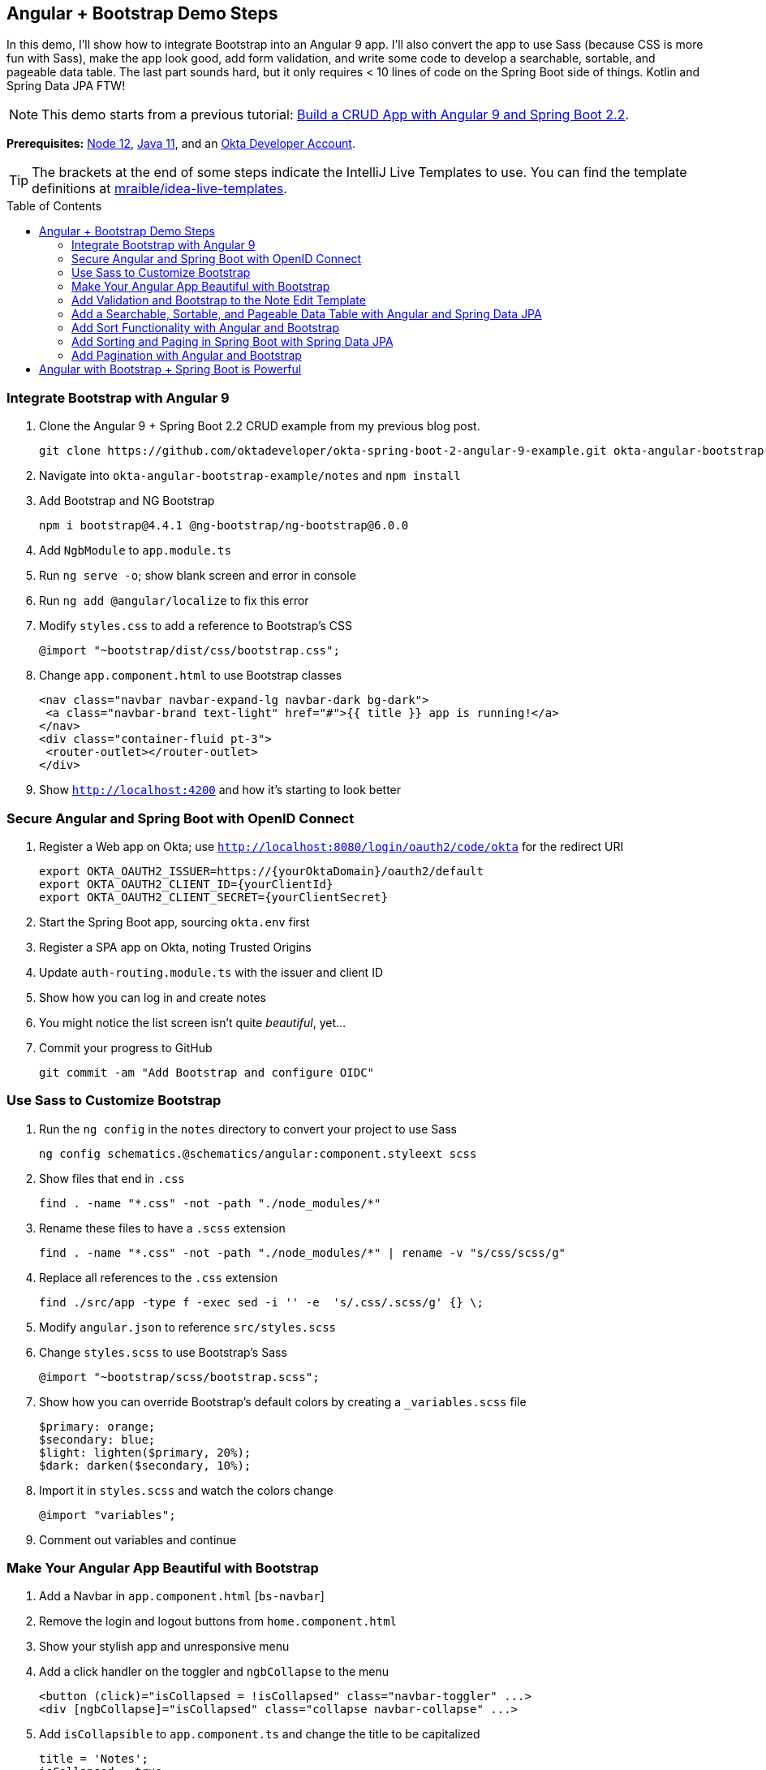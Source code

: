 :experimental:
// Define unicode for Apple Command key.
:commandkey: &#8984;
:toc: macro

== Angular + Bootstrap Demo Steps

In this demo, I'll show how to integrate Bootstrap into an Angular 9 app. I'll also convert the app to use Sass (because CSS is more fun with Sass), make the app look good, add form validation, and write some code to develop a searchable, sortable, and pageable data table. The last part sounds hard, but it only requires < 10 lines of code on the Spring Boot side of things. Kotlin and Spring Data JPA FTW!

// This is a demo script with the bare-bones steps you need to https://developer.okta.com/blog/2020/01/06/crud-angular-9-spring-boot-2[build a secure CRUD app with Angular 9 and Spring Boot 2.2].

NOTE: This demo starts from a previous tutorial: https://developer.okta.com/blog/2020/01/06/crud-angular-9-spring-boot-2[Build a CRUD App with Angular 9 and Spring Boot 2.2].

**Prerequisites:** https://nodejs.org/[Node 12], https://adoptopenjdk.net/[Java 11], and an https://developer.okta.com/signup/[Okta Developer Account].

TIP: The brackets at the end of some steps indicate the IntelliJ Live Templates to use. You can find the template definitions at https://github.com/mraible/idea-live-templates[mraible/idea-live-templates].

toc::[]

=== Integrate Bootstrap with Angular 9

. Clone the Angular 9 + Spring Boot 2.2 CRUD example from my previous blog post.

  git clone https://github.com/oktadeveloper/okta-spring-boot-2-angular-9-example.git okta-angular-bootstrap-example

. Navigate into `okta-angular-bootstrap-example/notes` and `npm install`

. Add Bootstrap and NG Bootstrap

  npm i bootstrap@4.4.1 @ng-bootstrap/ng-bootstrap@6.0.0

. Add `NgbModule` to `app.module.ts`

. Run `ng serve -o`; show blank screen and error in console

. Run `ng add @angular/localize` to fix this error

. Modify `styles.css` to add a reference to Bootstrap's CSS

  @import "~bootstrap/dist/css/bootstrap.css";

. Change `app.component.html` to use Bootstrap classes

  <nav class="navbar navbar-expand-lg navbar-dark bg-dark">
   <a class="navbar-brand text-light" href="#">{{ title }} app is running!</a>
  </nav>
  <div class="container-fluid pt-3">
   <router-outlet></router-outlet>
  </div>

. Show `http://localhost:4200` and how it's starting to look better

=== Secure Angular and Spring Boot with OpenID Connect

. Register a Web app on Okta; use `http://localhost:8080/login/oauth2/code/okta` for the redirect URI

  export OKTA_OAUTH2_ISSUER=https://{yourOktaDomain}/oauth2/default
  export OKTA_OAUTH2_CLIENT_ID={yourClientId}
  export OKTA_OAUTH2_CLIENT_SECRET={yourClientSecret}

. Start the Spring Boot app, sourcing `okta.env` first

. Register a SPA app on Okta, noting Trusted Origins

. Update `auth-routing.module.ts` with the issuer and client ID

. Show how you can log in and create notes

. You might notice the list screen isn't quite _beautiful_, yet...

. Commit your progress to GitHub

  git commit -am "Add Bootstrap and configure OIDC"

=== Use Sass to Customize Bootstrap

. Run the `ng config` in the `notes` directory to convert your project to use Sass

  ng config schematics.@schematics/angular:component.styleext scss

. Show files that end in `.css`

  find . -name "*.css" -not -path "./node_modules/*"

. Rename these files to have a `.scss` extension

  find . -name "*.css" -not -path "./node_modules/*" | rename -v "s/css/scss/g"

. Replace all references to the `.css` extension

  find ./src/app -type f -exec sed -i '' -e  's/.css/.scss/g' {} \;

. Modify `angular.json` to reference `src/styles.scss`

. Change `styles.scss` to use Bootstrap's Sass

  @import "~bootstrap/scss/bootstrap.scss";

. Show how you can override Bootstrap's default colors by creating a `_variables.scss` file

  $primary: orange;
  $secondary: blue;
  $light: lighten($primary, 20%);
  $dark: darken($secondary, 10%);

. Import it in `styles.scss` and watch the colors change

  @import "variables";

. Comment out variables and continue

=== Make Your Angular App Beautiful with Bootstrap

. Add a Navbar in `app.component.html` [`bs-navbar`]

. Remove the login and logout buttons from `home.component.html`

. Show your stylish app and unresponsive menu

. Add a click handler on the toggler and `ngbCollapse` to the menu

  <button (click)="isCollapsed = !isCollapsed" class="navbar-toggler" ...>
  <div [ngbCollapse]="isCollapsed" class="collapse navbar-collapse" ...>

. Add `isCollapsible` to `app.component.ts` and change the title to be capitalized

  title = 'Notes';
  isCollapsed = true;

. Modify the `note-list.component.html` so the breadcrumb doesn't float and all the content is in the same card

  <div class="card">
    <div class="card-body">
      <h2 class="card-title">
      <div class="card-text">
      // form.inline-form
      // title.ml-s mr-2
      // feedback.m-2

=== Add Validation and Bootstrap to the Note Edit Template

. Click **New** to see the form needs some work

. Show how `form-group` and `form-control` are already used from https://getbootstrap.com/docs/4.4/components/forms/[Bootstrap's forms]

. Rearrange things to use the proper `card-*` classes

. Make the title field **required** [`bs-required`]

  <input [(ngModel)]="note.title" id="title" name="title" class="form-control" required
         #name="ngModel" [ngClass]="{'is-invalid': name.touched && name.invalid,  'is-valid': name.touched && name.valid}">
  <div [hidden]="name.valid" style="display: block" class="invalid-feedback">
    Title is required
  </div>

. Show how the title is required and losing focus highlights the field

=== Add a Searchable, Sortable, and Pageable Data Table with Angular and Spring Data JPA

. Change `UserController#notes()` so it accepts a title parameter

  fun notes(principal: Principal, title: String?): List<Note> {
      println("Fetching notes for user: ${principal.name}")
      return if (title.isNullOrEmpty()) {
          repository.findAllByUser(principal.name)
      } else {
          println("Searching for title: ${title}")
          repository.findAllByUserAndTitleContainingIgnoreCase(principal.name, title)
      }
  }

. Add a new `findAllByUserAndTitleContainingIgnoreCase()` method to `NotesRepository`

. Restart your server and show how you can search for notes by title

=== Add Sort Functionality with Angular and Bootstrap

. Create a `sortable.directive.ts` [`bs-sortable`]

. Add `SortableHeaderDirective` as a declaration in `note.module.ts`

. Add a `headers` variable to `notes-list.component.ts` and an `onSort()` method [`bs-sort`]

  @ViewChildren(SortableHeaderDirective) headers: QueryList<SortableHeaderDirective>;
  ..
  onSort({column, direction}: SortEvent) {
    // reset other headers
    this.headers.forEach(header => {
      if (header.sortable !== column) {
        header.direction = '';
      }
    });
    this.filter.column = column;
    this.filter.direction = direction;
    this.search();
  }

. Update the `note-filter.ts` to have `column` and `direction` properties

. Modify the `find()` method in `NoteService` to pass a `sort` parameter when appropriate [`bs-find`]

  find(filter: NoteFilter): Observable<Note[]> {
    const params: any = {
      title: filter.title,
      sort: `${filter.column},${filter.direction}`,
    };
    if (!filter.direction) { delete params.sort; }
    const userNotes = 'http://localhost:8080/user/notes';
    return this.http.get(userNotes, {params, headers}).pipe(
      map((response: any) => {
        return response.content;
      })
    );
  }

. Update `note-list.component.html` so it uses the `sortable` directive and calls `onSort()`

  <th class="border-top-0" scope="col" sortable="title" (sort)="onSort($event)">Title</th>
  <th class="border-top-0" scope="col" sortable="text" (sort)="onSort($event)">Text</th>

. Add CSS in `styles.scss` to show a sort indicator [`bs-css-sort`]

=== Add Sorting and Paging in Spring Boot with Spring Data JPA

. https://docs.spring.io/spring-data/rest/docs/current/reference/html/#pagibs-and-sorting[Spring Data has excellent support for paging and sorting]

. Add a `Pageable` argument to `UserController#notes()`, add `pageable` as an argument, and return `Page` instead of `List`

. Modify `NotesRepository` to add a `Pageable` argument to its methods and return a `Page`

. Update `DataInitializer` to create a thousand notes for your user

  for (x in 0..1000) {
    repository.save(Note(title = "Note ${x}", user = "<your username>"))
  }

. Restart Spring Boot, click on the **Title** column to see sorting in action!

=== Add Pagination with Angular and Bootstrap

. Use https://bs-bootstrap.github.io/#/components/pagination/overview[NG Bootstrap's `ngb-pagination`] to add pagination in Angular

. Add `page` and `size` variables to `note-filter.ts`

  page = 0;
  size = 20;

. Just after `</table>` in `note-list.component.html`, add a pagination component and page size selector [`bs-pagination`]

. Add `NgbModule` as an import to `note.module.ts`

. In `note-list.component.ts`, add a `total$` observable and set it from the `search()` method

  total$: Observable<number>;
  search(): void {
    this.noteService.load(this.filter);
    this.total$ = this.noteService.size$;
  }

. Add `onPageChange()`, `onChange()` method, and modify `onSort()` to set the page to 0 [`bs-change`]

. Update `notes.service.ts` to add a `size$` observable and parameters for the page size and page number

  size$ = new BehaviorSubject<number>(0);
  ...
  find(filter: NoteFilter): Observable<Note[]> {
    const params: any = {
      ...
      size: filter.size,
      page: filter.page
    };
    ...
    return this.http.get(userNotes, {params, headers}).pipe(
      map((response: any) => {
        this.size$.next(response.totalElements);
        return response.content;
      })
    );
  }

. Show how the note list now has a working pagination feature

. Rejoice! 🎉

== Angular with Bootstrap + Spring Boot is Powerful

😎 Find the code on GitHub: https://github.com/oktadeveloper/okta-angular-bootstrap-example[@oktadeveloper/okta-angular-bootstrap-example]

You can develop the same app (a notes CRUD app that uses Angular, Bootstrap, Spring Boot, and Kotlin) in 3 steps with KHipster!

. Install JHipster and its Kotlin Blueprint

  npm install -g generator-jhipster@6.6.0 generator-jhipster-kotlin@1.4.0

. Create an `easy-notes` directory and a `notes.jdl` file in it

  application {
    config {
      baseName notes
      authenticationType oauth2
      buildTool gradle
      searchEngine elasticsearch
      testFrameworks [protractor]
    }
    entities *
  }
  entity Note {
    title String required
    text TextBlob
  }
  relationship ManyToOne {
    Note{user(login)} to User
  }
  paginate Note with pagination

. Create your app

  khipster import-jdl notes.jdl

That's it! 🎉

. Start Keycloak, Elasticsearch, and your app

  killall java
  docker-compose -f src/main/docker/keycloak.yml up -d
  docker-compose -f src/main/docker/elasticsearch.yml up -d
  ./gradlew

. Run `npm run e2e` to verify everything works

. Show search and form with validation at `http://localhost:8080`

. Show how to https://www.jhipster.tech/security/#okta[make JHipster work with Okta]

  source ~/.okta.env
  ./gradlew


